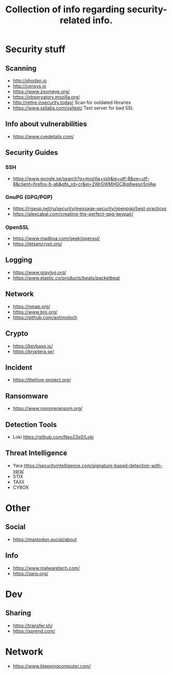 #+TITLE: Collection of info regarding security-related info.
#+STARTUP: indent
* Security stuff
** Scanning
+ http://shodan.io
+ http://censys.io
+ https://www.zoomeye.org/
+ https://observatory.mozilla.org/
+ http://retire.insecurity.today/ Scan for outdated libraries
+ https://www.ssllabs.com/ssltest/ Test server for bad SSL
** Info about vulnerabilities
+ https://www.cvedetails.com/
** Security Guides
*** SSH
+ https://www.google.se/search?q=mozilla+ssh&ie=utf-8&oe=utf-8&client=firefox-b-ab&gfe_rd=cr&ei=2WrGWMHGC8iq8wesn5nIAw
*** GnuPG (GPG/PGP)
+ https://riseup.net/ru/security/message-security/openpgp/best-practices
+ https://alexcabal.com/creating-the-perfect-gpg-keypair/
*** OpenSSL
+ https://www.madboa.com/geek/openssl/
+ https://letsencrypt.org/
** Logging
+ https://www.graylog.org/
+ https://www.elastic.co/products/beats/packetbeat
** Network
+ https://nmap.org/
+ https://www.bro.org/
+ https://github.com/aol/moloch
** Crypto
+ https://keybase.io/
+ https://kryptera.se/
** Incident
+ https://thehive-project.org/
** Ransomware 
+ https://www.nomoreransom.org/
** Detection Tools
- Loki https://github.com/Neo23x0/Loki
** Threat Intelligence
- Yara https://securityintelligence.com/signature-based-detection-with-yara/
- STIX
- TAXII
- CYBOX
* Other
** Social
+ https://mastodon.social/about
** Info
- https://www.malwaretech.com/ 
- https://sans.org/
* Dev
** Sharing
+ https://transfer.sh/
+ https://sprend.com/
* Network
- https://www.bleepingcomputer.com/
